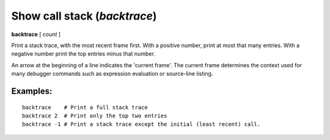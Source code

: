 .. index:: backtrace
.. _backtrace:

Show call stack (`backtrace`)
-----------------------------

**backtrace** [ *count* ]

Print a stack trace, with the most recent frame first.  With a
positive number, print at most that many entries.  With a negative number
print the top entries minus that number.

An arrow at the beginning of a line indicates the 'current frame'. The
current frame determines the context used for many debugger commands
such as expression evaluation or source-line listing.

Examples:
+++++++++

::

   backtrace    # Print a full stack trace
   backtrace 2  # Print only the top two entries
   backtrace -1 # Print a stack trace except the initial (least recent) call.
